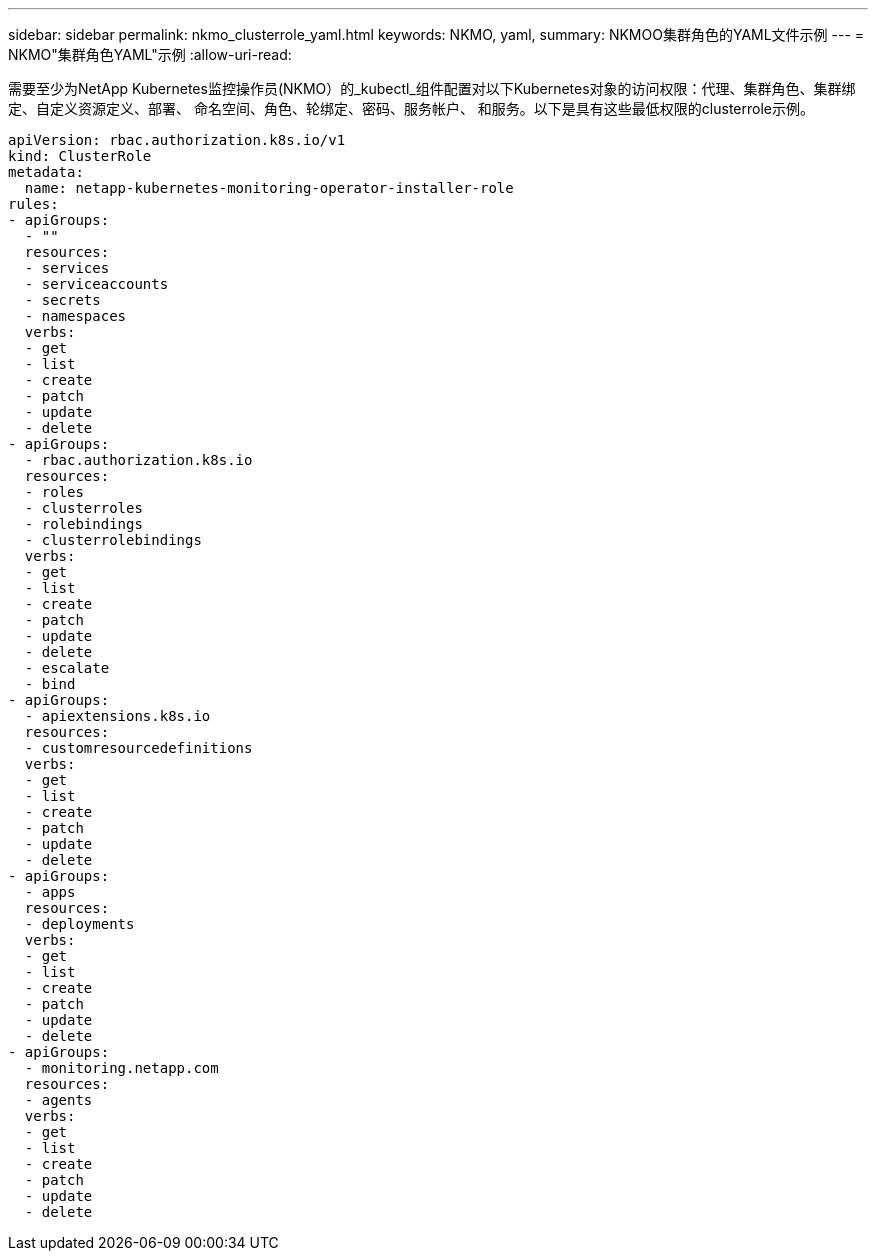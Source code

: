 ---
sidebar: sidebar 
permalink: nkmo_clusterrole_yaml.html 
keywords: NKMO, yaml, 
summary: NKMOO集群角色的YAML文件示例 
---
= NKMO"集群角色YAML"示例
:allow-uri-read: 


[role="lead"]
需要至少为NetApp Kubernetes监控操作员(NKMO）的_kubectl_组件配置对以下Kubernetes对象的访问权限：代理、集群角色、集群绑定、自定义资源定义、部署、 命名空间、角色、轮绑定、密码、服务帐户、 和服务。以下是具有这些最低权限的clusterrole示例。

[listing]
----
apiVersion: rbac.authorization.k8s.io/v1
kind: ClusterRole
metadata:
  name: netapp-kubernetes-monitoring-operator-installer-role
rules:
- apiGroups:
  - ""
  resources:
  - services
  - serviceaccounts
  - secrets
  - namespaces
  verbs:
  - get
  - list
  - create
  - patch
  - update
  - delete
- apiGroups:
  - rbac.authorization.k8s.io
  resources:
  - roles
  - clusterroles
  - rolebindings
  - clusterrolebindings
  verbs:
  - get
  - list
  - create
  - patch
  - update
  - delete
  - escalate
  - bind
- apiGroups:
  - apiextensions.k8s.io
  resources:
  - customresourcedefinitions
  verbs:
  - get
  - list
  - create
  - patch
  - update
  - delete
- apiGroups:
  - apps
  resources:
  - deployments
  verbs:
  - get
  - list
  - create
  - patch
  - update
  - delete
- apiGroups:
  - monitoring.netapp.com
  resources:
  - agents
  verbs:
  - get
  - list
  - create
  - patch
  - update
  - delete
----